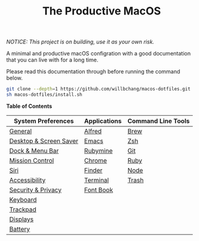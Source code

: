 #+TITLE: The Productive MacOS
/NOTICE: This project is on building, use it as your own risk./

A minimal and productive macOS configration with a good documentation that you can live with for a long time.

Please read this documentation through before running the command below.
#+begin_src bash
git clone --depth=1 https://github.com/willbchang/macos-dotfiles.git
sh macos-dotfiles/install.sh
#+end_src

*Table of Contents*
| System Preferences     | Applications | Command Line Tools |
|------------------------+--------------+--------------------|
| [[./system-preferences/general.org][General]]                | [[./applications/alfred.org][Alfred]]       | [[./command-line-tools/brew.org][Brew]]               |
| [[./system-preferences/desktop+screen-saver.org][Desktop & Screen Saver]] | [[./applications/emacs.org][Emacs]]        | [[./command-line-tools/zsh.org][Zsh]]                |
| [[./system-preferences/dock+menu-bar.org][Dock & Menu Bar]]        | [[./applications/rubymine.org][Rubymine]]     | [[./command-line-tools/git.org][Git]]                |
| [[./system-preferences/mission-control.org][Mission Control]]        | [[./applications/chrome.org][Chrome]]       | [[./command-line-tools/ruby.org][Ruby]]               |
| [[./system-preferences/siri.org][Siri]]                   | [[./applications/finder.org][Finder]]       | [[./command-line-tools/node.org][Node]]               |
| [[./system-preferences/accessibility.org][Accessibility]]          | [[./applications/terminal.org][Terminal]]     | [[./command-line-tools/trash.org][Trash]]              |
| [[./system-preferences/security+privacy.org][Security & Privacy]]     | [[./applications/font-book.org][Font Book]]    |                    |
| [[./system-preferences/keyboard.org][Keyboard]]               |              |                    |
| [[./system-preferences/trackpad.org][Trackpad]]               |              |                    |
| [[./system-preferences/displays.org][Displays]]               |              |                    |
| [[./system-preferences/battery.org][Battery]]                |              |                    |
